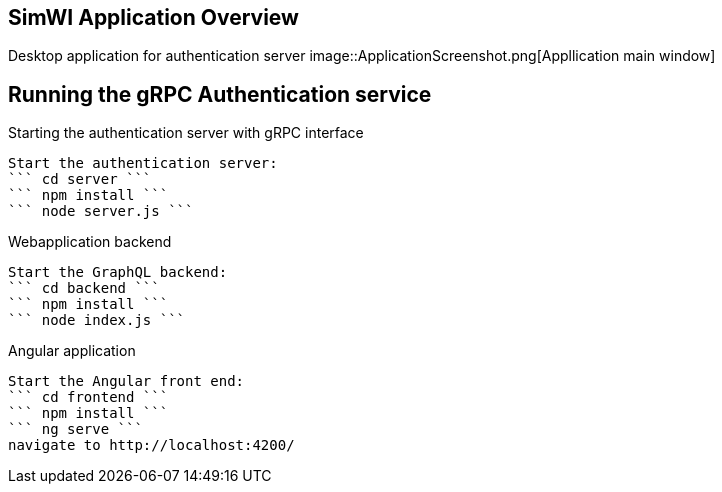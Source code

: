 == SimWI Application Overview

Desktop application for authentication server
image::ApplicationScreenshot.png[Appllication main window]

== Running the gRPC Authentication service

Starting the authentication server with gRPC interface
----
Start the authentication server:
``` cd server ```
``` npm install ```
``` node server.js ```
----

Webapplication backend
----
Start the GraphQL backend:
``` cd backend ```
``` npm install ```
``` node index.js ```
----

Angular application
----
Start the Angular front end:
``` cd frontend ```
``` npm install ```
``` ng serve ```
navigate to http://localhost:4200/
----
